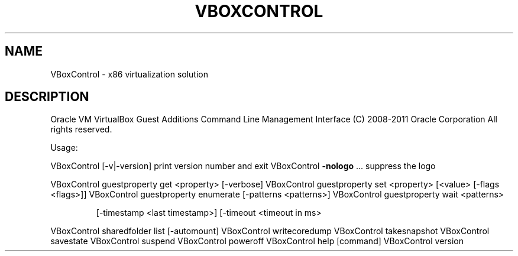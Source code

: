 .\" DO NOT MODIFY THIS FILE!  It was generated by help2man 1.38.4.
.TH VBOXCONTROL "8" "January 2011" "VBoxControl" "System Administration Utilities"
.SH NAME
VBoxControl \- x86 virtualization solution
.SH DESCRIPTION
Oracle VM VirtualBox Guest Additions Command Line Management Interface
(C) 2008\-2011 Oracle Corporation
All rights reserved.
.PP
Usage:
.PP
VBoxControl [\-v|\-version]            print version number and exit
VBoxControl \fB\-nologo\fR ...              suppress the logo
.PP
VBoxControl guestproperty            get <property> [\-verbose]
VBoxControl guestproperty            set <property> [<value> [\-flags <flags>]]
VBoxControl guestproperty            enumerate [\-patterns <patterns>]
VBoxControl guestproperty            wait <patterns>
.IP
[\-timestamp <last timestamp>]
[\-timeout <timeout in ms>
.PP
VBoxControl sharedfolder             list [\-automount]
VBoxControl writecoredump
VBoxControl takesnapshot
VBoxControl savestate
VBoxControl suspend
VBoxControl poweroff
VBoxControl help                     [command]
VBoxControl version

